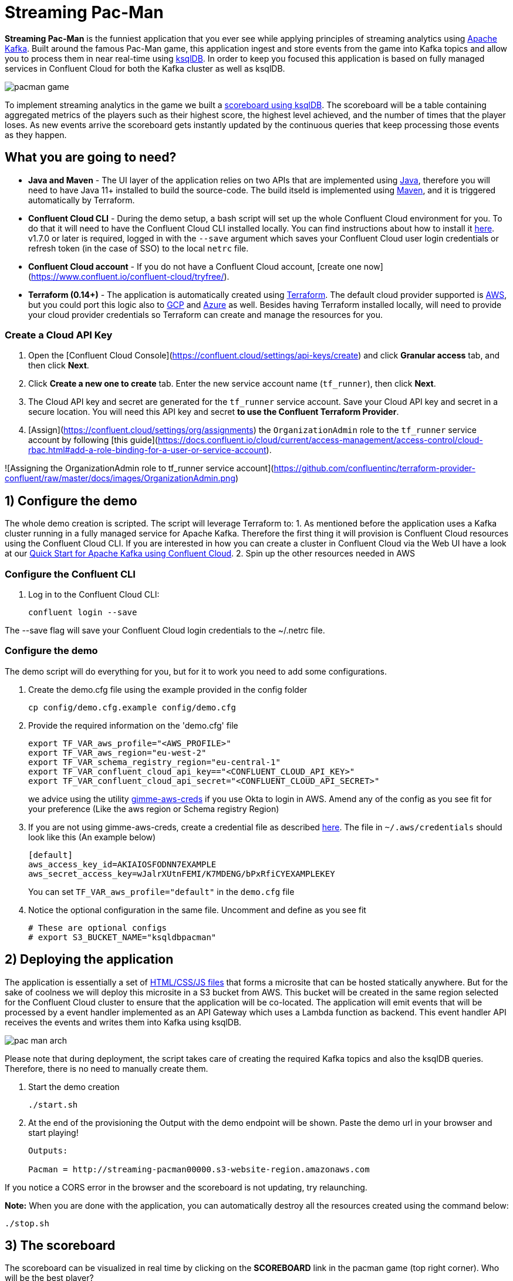 = Streaming Pac-Man

:imagesdir: images/

*Streaming Pac-Man* is the funniest application that you ever see while applying principles of streaming analytics using https://kafka.apache.org[Apache Kafka]. Built around the famous Pac-Man game, this application ingest and store events from the game into Kafka topics and allow you to process them in near real-time using https://ksqldb.io/[ksqlDB]. In order to keep you focused this application is based on fully managed services in Confluent Cloud for both the Kafka cluster as well as ksqlDB.

image::pacman-game.png[]

To implement streaming analytics in the game we built a  link:statements.sql[scoreboard using ksqlDB]. The scoreboard will be a table containing aggregated metrics of the players such as their highest score, the highest level achieved, and the number of times that the player loses. As new events arrive the scoreboard gets instantly updated by the continuous queries that keep processing those events as they happen.

== What you are going to need?

* *Java and Maven* - The UI layer of the application relies on two APIs that are implemented using https://openjdk.java.net/[Java], therefore you will need to have Java 11+ installed to build the source-code. The build itseld is implemented using https://maven.apache.org/[Maven], and it is triggered automatically by Terraform.
* *Confluent Cloud CLI* - During the demo setup, a bash script will set up the whole Confluent Cloud environment for you. To do that it will need to have the Confluent Cloud CLI installed locally. You can find instructions about how to install it https://docs.confluent.io/current/cloud/cli/index.html[here]. v1.7.0 or later is required, logged in with the ``--save`` argument which saves your Confluent Cloud user login credentials or refresh token (in the case of SSO) to the local ``netrc`` file.
* *Confluent Cloud account* - If you do not have a Confluent Cloud account, [create one now](https://www.confluent.io/confluent-cloud/tryfree/). 
* *Terraform (0.14+)* - The application is automatically created using https://www.terraform.io[Terraform]. The default cloud provider supported is https://aws.amazon.com[AWS], but you could port this logic also to https://cloud.google.com[GCP] and https://azure.microsoft.com[Azure] as well. Besides having Terraform installed locally, will need to provide your cloud provider credentials so Terraform can create and manage the resources for you.

=== Create a Cloud API Key

1. Open the [Confluent Cloud Console](https://confluent.cloud/settings/api-keys/create) and click **Granular access** tab, and then click **Next**.
2. Click **Create a new one to create** tab. Enter the new service account name (`tf_runner`), then click **Next**.
3. The Cloud API key and secret are generated for the `tf_runner` service account. Save your Cloud API key and secret in a secure location. You will need this API key and secret **to use the Confluent Terraform Provider**.
4. [Assign](https://confluent.cloud/settings/org/assignments) the `OrganizationAdmin` role to the `tf_runner` service account by following [this guide](https://docs.confluent.io/cloud/current/access-management/access-control/cloud-rbac.html#add-a-role-binding-for-a-user-or-service-account).

![Assigning the OrganizationAdmin role to tf_runner service account](https://github.com/confluentinc/terraform-provider-confluent/raw/master/docs/images/OrganizationAdmin.png)


== 1) Configure the demo

The whole demo creation is scripted. The script will leverage Terraform to:
1. As mentioned before the application uses a Kafka cluster running in a fully managed service for Apache Kafka. Therefore the first thing it will provision is Confluent Cloud resources using the Confluent Cloud CLI. If you are interested in how you can create a cluster in Confluent Cloud via the Web UI have a look at our https://docs.confluent.io/current/quickstart/cloud-quickstart/index.html[Quick Start for Apache Kafka using Confluent Cloud].
2. Spin up the other resources needed in AWS

=== Configure the Confluent CLI

1. Log in to the Confluent Cloud CLI:
+
[source,bash]
----
confluent login --save
----

The --save flag will save your Confluent Cloud login credentials to the ~/.netrc file.

=== Configure the demo
The demo script will do everything for you, but for it to work you need to add some configurations.


1. Create the demo.cfg file using the example provided in the config folder
+
[source,bash]
----
cp config/demo.cfg.example config/demo.cfg
----

2. Provide the required information on the 'demo.cfg' file
+
[source,bash]
----
export TF_VAR_aws_profile="<AWS_PROFILE>"
export TF_VAR_aws_region="eu-west-2"
export TF_VAR_schema_registry_region="eu-central-1"
export TF_VAR_confluent_cloud_api_key=="<CONFLUENT_CLOUD_API_KEY>"
export TF_VAR_confluent_cloud_api_secret="<CONFLUENT_CLOUD_API_SECRET>"
----
+
we advice using the utility https://github.com/Nike-Inc/gimme-aws-creds[gimme-aws-creds] if you use Okta to login in AWS.
Amend any of the config as you see fit for your preference (Like the aws region or Schema registry Region)

3. If you are not using gimme-aws-creds, create a credential file as described https://registry.terraform.io/providers/hashicorp/aws/latest/docs#shared-configuration-and-credentials-files[here]. 
The file in ``~/.aws/credentials`` should look like this (An example below)
+
[source,bash]
----
[default]
aws_access_key_id=AKIAIOSFODNN7EXAMPLE
aws_secret_access_key=wJalrXUtnFEMI/K7MDENG/bPxRfiCYEXAMPLEKEY
----
You can set ``TF_VAR_aws_profile="default"`` in the ``demo.cfg`` file

4. Notice the optional configuration in the same file. Uncomment and define as you see fit
+
[source,bash]
----
# These are optional configs
# export S3_BUCKET_NAME="ksqldbpacman"
----


== 2) Deploying the application

The application is essentially a set of link:pacman/[HTML/CSS/JS files] that forms a microsite that can be hosted statically anywhere. But for the sake of coolness we will deploy this microsite in a S3 bucket from AWS. This bucket will be created in the same region selected for the Confluent Cloud cluster to ensure that the application will be co-located. The application will emit events that will be processed by a event handler implemented as an API Gateway which uses a Lambda function as backend. This event handler API receives the events and writes them into Kafka using ksqlDB.

image::pac-man-arch.png[align="left"]

Please note that during deployment, the script takes care of creating the required Kafka topics and also the ksqlDB queries. Therefore, there is no need to manually create them.

1. Start the demo creation
+
[source,bash]
----
./start.sh
----

2. At the end of the provisioning the Output with the demo endpoint will be shown. Paste the demo url in your browser and start playing!
+
[source,bash]
----
Outputs:

Pacman = http://streaming-pacman00000.s3-website-region.amazonaws.com
----

If you notice a CORS error in the browser and the scoreboard is not updating, try relaunching. 

*Note:* When you are done with the application, you can automatically destroy all the resources created using the command below:

[source,bash]
----
./stop.sh
----

== 3) The scoreboard
The scoreboard can be visualized in real time by clicking on the *SCOREBOARD* link in the pacman game (top right corner). Who will be the best player?

image::scoreboard.png[]


== 4) Looking under the hood

When users play with the Pac-Man game two types of events will be generated. One is called *User Game* and contains the data about the user's current game such as their score, current level, and the number of lives. The other is called *User Losses* and as the name implies contains data about whether the user lose in the game. To build a scoreboard out of this a streaming analytics pipeline will be created to transform these raw events into a table with the scoreboard that is updated in near real-time.

image::pipeline.png[]

To implement the pipeline we use ksqlDB. The link:statements.sql[code for this pipeline has been written for you] and it was automatically deployed  into a fully managed ksqlDB Server. 

=== the Scoreboard logic
ksqlDB supports link:https://docs.ksqldb.io/en/0.14.0-ksqldb/concepts/queries/pull/[Pull queries], where you can get the latest value for a given key. The pacman app uses this feature in order to show you the scoreboard, with a simple trick:

1. A first request is sent to get the SET of all user_id of the players. This collection of strings is calculated in real-time by ksqlDB continously, using a COLLECT_SET aggregated function, as you can see in the link:statements.sql[statements.sql]). By using a constant as the key for aggregation we are effectively creating an aggregation for all the events in the stream. We can then use this constant string as key in our pull query
+
[source,sql]
----
SELECT HIGHEST_SCORE_VALUE, USERS_SET_VALUE FROM SUMMARY_STATS WHERE SUMMARY_KEY='SUMMARY_KEY';
----


2. A query to the scoreboard is sent using the list retrieved with the first api call in the IN where clause: 
+
[source,sql]
----
select USER, HIGHEST_SCORE, HIGHEST_LEVEL, TOTAL_LOSSES from STATS_PER_USER WHERE USER IN (${userListCsv});
----

== Troubleshooting

If you face issues in the pacman app, try open the developer tools of your browser and watch what errors are in the console.
If you see a CORS related issue, check your user in AWS IAM, we have seen issues were missing permission would result is this issues. The solution is to add your user to the relevat Groups.

== License

This project is licensed under the link:LICENSE[Apache 2.0 License.]

== Previous Pacman Demo

Are you looking for the previous version of this demo? You can find it here: https://github.com/confluentinc/demo-scene/releases/tag/pacman-v1.0